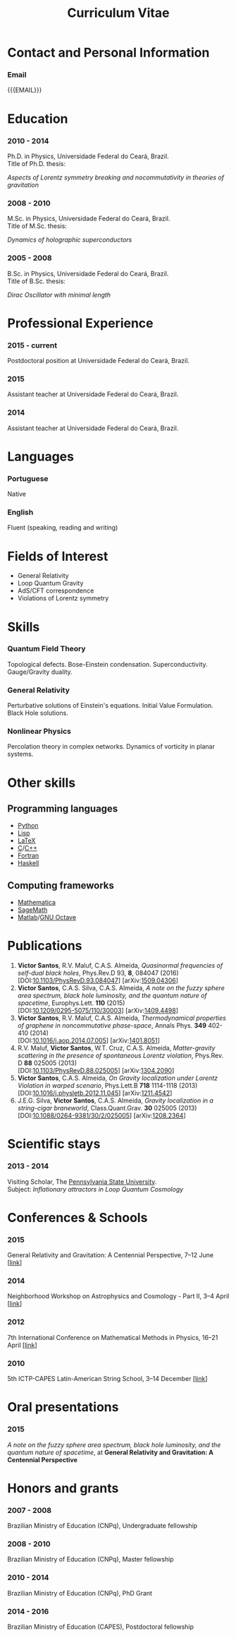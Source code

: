 #+TITLE: Curriculum Vitae
#+OPTIONS: tags:nil toc:nil author:nil num:nil H:3
#+MACRO: doi @@html:DOI:<a href="https://dx.doi.org/$1">$1</a>@@@@latex:\href{https://dx.doi.org/$1}{DOI:$1}@@
#+TEMPLATE: default

#+LATEX_HEADER: \usepackage{orgcv}
#+LATEX_HEADER: \usepackage{helvet}
#+LATEX_HEADER: \renewcommand*\familydefault{\sfdefault}
#+EMAIL: @@latex:\href{mailto:victor_santos@fisica.ufc.br}{victor\_santos@fisica.ufc.br}@@@@html:<a href="mailto:victor_santos@fisica.ufc.br">victor_santos@fisica.ufc.br</a>@@
#+MACRO: WEBPAGE  @@latex:\href{http://padawanphysicist.gitlab.io}{http://padawanphysicist.gitlab.io}@@
#+MACRO: MOBILEPHONE +55 85 99944 8239

* Contact and Personal Information
*** COMMENT Name
Victor Pereira do Nascimento Santos
*** COMMENT Gender/Birth
Male. Single. June 27, 1986, Brazil
*** Email
{{{EMAIL}}}
*** COMMENT Phone
{{{MOBILEPHONE}}}
*** COMMENT Web Page
{{{WEBPAGE}}}
* Education
*** 2010 - 2014
Ph.D. in Physics, Universidade Federal do Ceará, Brazil.@@html:<br/>@@ Title of Ph.D. thesis:
#+BEGIN_CENTER
/Aspects of Lorentz symmetry breaking and nocommutativity in theories of gravitation/
#+END_CENTER
*** 2008 - 2010
M.Sc. in Physics, Universidade Federal do Ceará, Brazil.@@html:<br/>@@ Title of M.Sc. thesis:
# Dissertation's title
#+BEGIN_CENTER
/Dynamics of holographic superconductors/
#+END_CENTER
*** 2005 - 2008
  B.Sc. in Physics, Universidade Federal do Ceará, Brazil.@@html:<br/>@@ Title of B.Sc. thesis:
  # Dissertation's title
  #+BEGIN_CENTER
  /Dirac Oscillator with minimal length/
  #+END_CENTER
* Professional Experience
*** 2015 - current
Postdoctoral position at Universidade Federal do Ceará, Brazil.
*** 2015
Assistant teacher at Universidade Federal do Ceará, Brazil.
*** 2014
Assistant teacher at Universidade Federal do Ceará, Brazil.
* Languages
*** Portuguese
Native
*** English
Fluent (speaking, reading and writing)
* Fields of Interest
- General Relativity
- Loop Quantum Gravity
- AdS/CFT correspondence
- Violations of Lorentz symmetry
* Skills
*** Quantum Field Theory
Topological defects. Bose-Einstein condensation. Superconductivity. Gauge/Gravity duality.
*** General Relativity
Perturbative solutions of Einstein's equations. Initial Value Formulation. Black Hole solutions.
*** Nonlinear Physics
Percolation theory in complex networks. Dynamics of vorticity in planar systems.
* Other skills
** Programming languages
  #+ATTR_LATEX: :environment tabbedenum :options {3}
  - [[https://www.python.org][Python]]
  - [[https://en.wikipedia.org/wiki/Lisp_%28programming_language%29][Lisp]]
  - [[https://www.latex-project.org/][LaTeX]]
  - [[http://www.open-std.org/jtc1/sc22/wg14/][C]]/[[https://isocpp.org/][C++]]
  - [[https://en.wikipedia.org/wiki/Fortran][Fortran]]
  - [[https://www.haskell.org/][Haskell]]
** Computing frameworks
#+ATTR_LATEX: :environment tabbedenum :options {3}
- [[https://www.wolfram.com/mathematica/][Mathematica]]
- [[https://www.sagemath.org][SageMath]]
- [[https://www.mathworks.com/products/matlab/][Matlab]]/[[https://www.gnu.org/software/octave/][GNU Octave]]
* Publications
1. *Victor Santos*, R.V. Maluf, C.A.S. Almeida, /Quasinormal frequencies of self-dual black holes/, Phys.Rev.D 93, *8*, 084047 (2016) @@latex:\par@@@@html:<br/>@@[{{{doi(10.1103/PhysRevD.93.084047)}}}] [arXiv:[[http://arxiv.org/abs/arXiv:1509.04306][1509.04306]]]
2. *Victor Santos*, C.A.S. Silva, C.A.S. Almeida, /A note on the fuzzy sphere area spectrum, black hole luminosity, and the quantum nature of spacetime/, Europhys.Lett. *110* (2015) @@latex:\par@@@@html:<br/>@@[{{{doi(10.1209/0295-5075/110/30003)}}}] [arXiv:[[http://arxiv.org/abs/arXiv:1409.4498][1409.4498]]]
3. *Victor Santos*, R.V. Maluf, C.A.S. Almeida, /Thermodynamical properties of graphene in noncommutative phase-space/, Annals Phys. *349* 402-410 (2014)@@latex:\par@@@@html:<br/>@@ [{{{doi(10.1016/j.aop.2014.07.005)}}}] [arXiv:[[http://arxiv.org/abs/arXiv:1401.8051][1401.8051]]]
4. R.V. Maluf, *Victor Santos*, W.T. Cruz, C.A.S. Almeida, /Matter-gravity scattering in the presence of spontaneous Lorentz violation/, Phys.Rev. D *88* 025005 (2013)@@latex:\par@@@@html:<br/>@@ [{{{doi(10.1103/PhysRevD.88.025005)}}}] [arXiv:[[http://arxiv.org/abs/arXiv:1304.2090][1304.2090]]]
5. *Victor Santos*, C.A.S. Almeida, /On Gravity localization under Lorentz Violation in warped scenario/, Phys.Lett.B *718* 1114-1118 (2013)@@latex:\par@@@@html:<br/>@@ [{{{doi(10.1016/j.physletb.2012.11.045)}}}] [arXiv:[[http://arxiv.org/abs/arXiv:1211.4542][1211.4542]]]
6. J.E.G. Silva, *Victor Santos*, C.A.S. Almeida, /Gravity localization in a string-cigar braneworld/, Class.Quant.Grav. *30* 025005 (2013) @@latex:\par@@@@html:<br/>@@[{{{doi(10.1088/0264-9381/30/2/025005)}}}] [arXiv:[[http://arxiv.org/abs/arXiv:1208.2364][1208.2364]]]
* Scientific stays
*** 2013 - 2014
Visiting Scholar, The [[http://www.psu.edu][Pennsylvania State University]].@@html:<br/>@@
Subject: /Inflationary attractors in Loop Quantum Cosmology/
* Conferences & Schools
*** 2015
General Relativity and Gravitation: A Centennial Perspective, 7--12 June @@html:[<a href="http://event.gravity.psu.edu/">link</a>]@@
*** 2014
Neighborhood Workshop on Astrophysics and Cosmology - Part II, 3--4 April @@html:[<a href="http://www.gravity.psu.edu/events/neighborhood2/">link</a>]@@
*** 2012
7th International Conference on Mathematical Methods in Physics, 16--21 April @@html:[<a href="http://pos.sissa.it/cgi-bin/reader/conf.cgi?confid=175">link</a>]@@
*** 2010
5th ICTP-CAPES Latin-American String School, 3--14 December @@html:[<a href="http://www.ift.unesp.br/users/nberkovi/LASS2010/">link</a>]@@
* Oral presentations
*** 2015
/A note on the fuzzy sphere area spectrum, black hole luminosity, and the quantum nature of spacetime/, at *General Relativity and Gravitation: A Centennial Perspective*
* Honors and grants
*** 2007 - 2008
Brazilian Ministry of Education (CNPq), Undergraduate fellowship
*** 2008 - 2010
Brazilian Ministry of Education (CNPq), Master fellowship
*** 2010 - 2014
Brazilian Ministry of Education (CNPq), PhD Grant
*** 2014 - 2016
Brazilian Ministry of Education (CAPES), Postdoctoral fellowship
* COMMENT References
#+begin_latex
Carlos Alberto Santos de Almeida (Postdoctoral supervisor)\\
Departamento de Física, Universidade Federal do Ceará, Fortaleza, Brazil\\
Contact: carlos@fisica.ufc.br\\[0.5cm]
Roberto Vinhaes Maluf Cavalcante (Collaborator)\\
Departamento de Física, Universidade Federal do Ceará, Fortaleza, Brazil\\
Contact: r.v.maluf@fisica.ufc.br
#+end_latex
